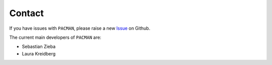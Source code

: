 .. _contact:

Contact
================

If you have issues with ``PACMAN``, please raise a new `Issue <https://github.com/sebastian-zieba/PACMAN>`_ on Github.

The current main developers of ``PACMAN`` are:

- Sebastian Zieba
- Laura Kreidberg


